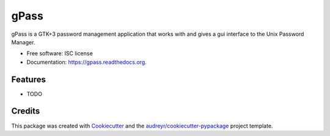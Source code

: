 ===============================
gPass
===============================

.. image:: https://img.shields.io/pypi/v/gpass.svg
        :target: https://pypi.python.org/pypi/gpass

.. image:: https://img.shields.io/travis/cmo8/gpass.svg
        :target: https://travis-ci.org/cmo8/gpass

.. image:: https://readthedocs.org/projects/gpass/badge/?version=latest
        :target: https://readthedocs.org/projects/gpass/?badge=latest
        :alt: Documentation Status


gPass is a GTK+3 password management application that works with and gives a gui interface to the Unix Password Manager.

* Free software: ISC license
* Documentation: https://gpass.readthedocs.org.

Features
--------

* TODO

Credits
---------

This package was created with Cookiecutter_ and the `audreyr/cookiecutter-pypackage`_ project template.

.. _Cookiecutter: https://github.com/audreyr/cookiecutter
.. _`audreyr/cookiecutter-pypackage`: https://github.com/audreyr/cookiecutter-pypackage
